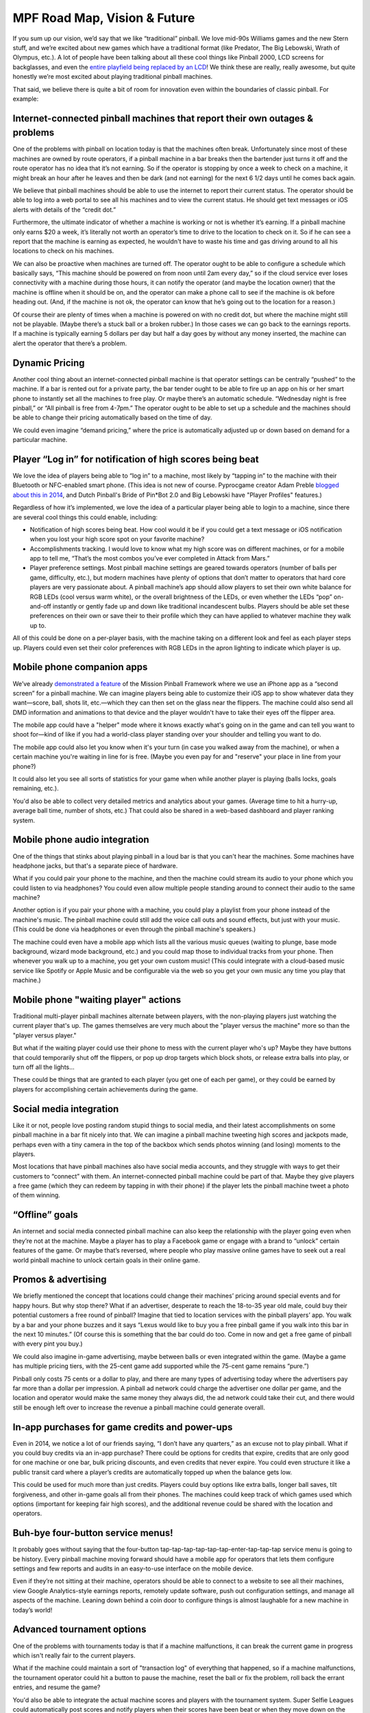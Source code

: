 MPF Road Map, Vision & Future
=============================

If you sum up our vision, we’d say that we like “traditional” pinball. We love mid-90s
Williams games and the new Stern stuff, and we’re excited about new games which have a
traditional format (like Predator, The Big Lebowski, Wrath of Olympus, etc.). A lot of
people have been talking about all these cool things like Pinball 2000, LCD screens for
backglasses, and even the `entire playfield being replaced by an LCD <http://www.multimorphic.com/index.php/p3-pinball-platform>`_!
We think these are really, really awesome, but quite honestly we’re most excited about
playing traditional pinball machines.

That said, we believe there is quite a bit of room for innovation even within the boundaries
of classic pinball. For example:

Internet-connected pinball machines that report their own outages & problems
----------------------------------------------------------------------------

One of the problems with pinball on location today is that the machines often break.
Unfortunately since most of these machines are owned by route operators, if a pinball
machine in a bar breaks then the bartender just turns it off and the route operator has
no idea that it’s not earning. So if the operator is stopping by once a week to check on a
machine, it might break an hour after he leaves and then be dark (and not earning) for the
next 6 1/2 days until he comes back again.

We believe that pinball machines should be able to use the internet to report their current
status. The operator should be able to log into a web portal to see all his machines and
to view the current status. He should get text messages or iOS alerts with details of the
“credit dot.”

Furthermore, the ultimate indicator of whether a machine is working or not is whether it’s
earning. If a pinball machine only earns $20 a week, it’s literally not worth an operator’s
time to drive to the location to check on it. So if he can see a report that the machine is
earning as expected, he wouldn't have to waste his time and gas driving around to all his
locations to check on his machines.

We can also be proactive when machines are turned off. The operator ought to be able to
configure a schedule which basically says, “This machine should be powered on from noon
until 2am every day,” so if the cloud service ever loses connectivity with a machine
during those hours, it can notify the operator (and maybe the location owner) that the
machine is offline when it should be on, and the operator can make a phone call to see
if the machine is ok before heading out. (And, if the machine is not ok, the operator
can know that he’s going out to the location for a reason.)

Of course their are plenty of times when a machine is powered on with no credit dot, but
where the machine might still not be playable. (Maybe there’s a stuck ball or a broken
rubber.) In those cases we can go back to the earnings reports. If a machine is typically
earning 5 dollars per day but half a day goes by without any money inserted, the machine
can alert the operator that there’s a problem.

Dynamic Pricing
---------------

Another cool thing about an internet-connected pinball machine is that operator settings
can be centrally “pushed” to the machine. If a bar is rented out for a private party, the
bar tender ought to be able to fire up an app on his or her smart phone to instantly set
all the machines to free play. Or maybe there’s an automatic schedule. “Wednesday night
is free pinball,” or “All pinball is free from 4-7pm.” The operator ought to be able to
set up a schedule and the machines should be able to change their pricing automatically
based on the time of day.

We could even imagine “demand pricing,” where the price is automatically adjusted up or
down based on demand for a particular machine.

Player “Log in” for notification of high scores being beat
----------------------------------------------------------

We love the idea of players being able to “log in” to a machine, most likely by “tapping
in” to the machine with their Bluetooth or NFC-enabled smart phone. (This idea is not new
of course. Pyprocgame creator Adam Preble `blogged about this in 2014 <http://adampreble.net/blog/2014/02/ibeacon-at-the-arcade/>`_,
and Dutch Pinball's Bride of Pin*Bot 2.0 and Big Lebowski have "Player Profiles" features.)

Regardless of how it’s implemented, we love the idea of a particular player being able to
login to a machine, since there are several cool things this could enable, including:

* Notification of high scores being beat. How cool would it be if you could get a text
  message or iOS notification when you lost your high score spot on your favorite machine?
* Accomplishments tracking. I would love to know what my high score was on different
  machines, or for a mobile app to tell me, “That’s the most combos you’ve ever completed
  in Attack from Mars.”
* Player preference settings. Most pinball machine settings are geared towards operators
  (number of balls per game, difficulty, etc.), but modern machines have plenty of options
  that don’t matter to operators that hard core players are very passionate about. A
  pinball machine’s app should allow players to set their own white balance for RGB
  LEDs (cool versus warm white), or the overall brightness of the LEDs, or even whether
  the LEDs “pop” on-and-off instantly or gently fade up and down like traditional
  incandescent bulbs. Players should be able set these preferences on their own or
  save their to their profile which they can have applied to whatever machine they walk
  up to.

All of this could be done on a per-player basis, with the machine taking on a different
look and feel as each player steps up. Players could even set their color preferences with
RGB LEDs in the apron lighting to indicate which player is up.

Mobile phone companion apps
---------------------------

We’ve already `demonstrated a feature <https://www.youtube.com/watch?v=0HouBZHx2uQ>`_ of
the Mission Pinball Framework where we use an iPhone app as a “second screen” for a pinball
machine. We can imagine players being able to customize their iOS app to show whatever
data they want—score, ball, shots lit, etc.—which they can then set on the
glass near the flippers. The machine could also send all DMD information and animations
to that device and the player wouldn't have to take their eyes off the flipper area.

The mobile app could have a "helper" mode where it knows exactly what's going on in the game
and can tell you want to shoot for—kind of like if you had a world-class player
standing over your shoulder and telling you want to do.

The mobile app could also let you know when it's your turn (in case you walked away from
the machine), or when a certain machine you're waiting in line for is free. (Maybe you
even pay for and "reserve" your place in line from your phone?)

It could also let you see all sorts of statistics for your game when while another
player is playing (balls locks, goals remaining, etc.).

You'd also be able to collect very detailed metrics and analytics about your games. (Average
time to hit a hurry-up, average ball time, number of shots, etc.) That could also be
shared in a web-based dashboard and player ranking system.

Mobile phone audio integration
------------------------------

One of the things that stinks about playing pinball in a loud bar is that you can't hear
the machines. Some machines have headphone jacks, but that's a separate piece of hardware.

What if you could pair your phone to the machine, and then the machine could stream its
audio to your phone which you could listen to via headphones? You could even allow
multiple people standing around to connect their audio to the same machine?

Another option is if you pair your phone with a machine, you could play a playlist from
your phone instead of the machine's music. The pinball machine could still add the
voice call outs and sound effects, but just with your music. (This could be done via
headphones or even through the pinball machine's speakers.)

The machine could even have a mobile app which lists all the various music queues
(waiting to plunge, base mode background, wizard mode background, etc.) and you could
map those to individual tracks from your phone. Then whenever you walk up to a machine,
you get your own custom music! (This could integrate with a cloud-based music service
like Spotify or Apple Music and be configurable via the web so you get your own music
any time you play that machine.)

Mobile phone "waiting player" actions
-------------------------------------

Traditional multi-player pinball machines alternate between players, with the non-playing
players just watching the current player that's up. The games themselves are very much
about the "player versus the machine" more so than the "player versus player."

But what if the waiting player could use their phone to mess with the current player
who's up? Maybe they have buttons that could temporarily shut off the flippers, or pop
up drop targets which block shots, or release extra balls into play, or turn off all the
lights...

These could be things that are granted to each player (you get one of each per game), or
they could be earned by players for accomplishing certain achievements during the game.

Social media integration
------------------------

Like it or not, people love posting random stupid things to social media, and their
latest accomplishments on some pinball machine in a bar fit nicely into that. We can
imagine a pinball machine tweeting high scores and jackpots made, perhaps even with a
tiny camera in the top of the backbox which sends photos winning (and losing) moments
to the players.

Most locations that have pinball machines also have social media accounts, and they
struggle with ways to get their customers to “connect” with them. An internet-connected
pinball machine could be part of that. Maybe they give players a free game (which they
can redeem by tapping in with their phone) if the player lets the pinball machine tweet
a photo of them winning.

“Offline” goals
---------------

An internet and social media connected pinball machine can also keep the relationship
with the player going even when they’re not at the machine. Maybe a player has to play a
Facebook game or engage with a brand to “unlock” certain features of the game. Or maybe
that’s reversed, where people who play massive online games have to seek out a real world
pinball machine to unlock certain goals in their online game.

Promos & advertising
--------------------

We briefly mentioned the concept that locations could change their machines’ pricing
around special events and for happy hours. But why stop there? What if an advertiser,
desperate to reach the 18-to-35 year old male, could buy their potential customers a
free round of pinball? Imagine that tied to location services with the pinball players’
app. You walk by a bar and your phone buzzes and it says “Lexus would like to buy you a
free pinball game if you walk into this bar in the next 10 minutes.” (Of course this is
something that the bar could do too. Come in now and get a free game of pinball with
every pint you buy.)

We could also imagine in-game advertising, maybe between balls or even integrated within
the game. (Maybe a game has multiple pricing tiers, with the 25-cent game add supported
while the 75-cent game remains “pure.”)

Pinball only costs 75 cents or a dollar to play, and there are many types of advertising
today where the advertisers pay far more than a dollar per impression. A pinball ad
network could charge the advertiser one dollar per game, and the location and operator
would make the same money they always did, the ad network could take their cut, and
there would still be enough left over to increase the revenue a pinball machine could
generate overall.

In-app purchases for game credits and power-ups
-----------------------------------------------

Even in 2014, we notice a lot of our friends saying, “I don’t have any quarters,” as an
excuse not to play pinball. What if you could buy credits via an in-app purchase? There
could be options for credits that expire, credits that are only good for one machine or
one bar, bulk pricing discounts, and even credits that never expire. You could even
structure it like a public transit card where a player’s credits are automatically topped
up when the balance gets low.

This could be used for much more than just credits. Players could buy options like extra
balls, longer ball saves, tilt forgiveness, and other in-game goals all from their phones.
The machines could keep track of which games used which options (important for keeping
fair high scores), and the additional revenue could be shared with the location and
operators.

Buh-bye four-button service menus!
----------------------------------

It probably goes without saying that the four-button
tap-tap-tap-tap-tap-tap-enter-tap-tap-tap service menu is going to be history. Every
pinball machine moving forward should have a mobile app for operators that lets them
configure settings and few reports and audits in an easy-to-use interface on the mobile
device.

Even if they’re not sitting at their machine, operators should be able to connect to a
website to see all their machines, view Google Analytics-style earnings reports, remotely
update software, push out configuration settings, and manage all aspects of the machine.
Leaning down behind a coin door to configure things is almost laughable for a new machine
in today’s world!

Advanced tournament options
---------------------------

One of the problems with tournaments today is that if a machine malfunctions, it can break
the current game in progress which isn't really fair to the current players.

What if the machine could maintain a sort of "transaction log" of everything that happened,
so if a machine malfunctions, the tournament operator could hit a button to pause the
machine, reset the ball or fix the problem, roll back the errant entries, and resume the
game?

You'd also be able to integrate the actual machine scores and players with the
tournament system. Super Selfie Leagues could automatically post scores and notify players
when their scores have been beat or when they move down on the leaderboard.

The future is bright!
---------------------

One of the things we love most about pinball is that it’s a real, physical thing.
Traditional arcade games have lost much of their earnings power because everyone has a
PS4 and 60″ tv at home. But most people don’t have pinball machines at home. And even
though there are pinball apps for every device out there (which we LOVE, by the way), it
just doesn't compare to actually banging a metal ball around with some mechanical levers.

Oh btw, we’re doing all of this in the Mission Pinball Framework!

Maybe it goes without saying, but we consider everything in this article to be our “to do”
list for the Mission Pinball Framework. We didn't even start writing the framework until
June of this year. We’ve made fantastic progress building something that’s easy to use,
highly configurable, and (of course), 100% open source and completely free.

We envision that we’ll get the core framework done by the end of the year, with everything
on our “traditional pinball machine” list done sometime next year. After that we’ll be
working hard building the internet connectivity, the apps, the web portals, and everything
else we talked about here.

The best part is that the Mission Pinball Framework is highly modular, so if you think
some (or all) of these ideas are stupid, that’s fine with us! You can pick-and-choose the
parts of the framework that you like and throw out the rest.

If you haven’t looked at the Mission Pinball Framework yet, take a look at our
documentation, or download it and follow our step-by-step tutorial which can get your
machine up and flipping on our framework in no time!

Finally, we understand that a lot (ok, everything) we talked about here only applies to
new pinball machines moving forward. But what about the hundreds of thousands of existing
machines which are already in the world based on 20-year old technology? We have some
ideas for them too… stay tuned! (Or ask us about them at the Expo this weekend.)

Happy pinballing!

Late 2016 Update
----------------

We originally wrote this vision when we started MPF back in 2014 (though it's been updated
since then). In late 2016, Jersey Jack Pinball announced `Dialed In! <http://www.jerseyjackpinball.com/games/#dice>`_,
a machine that has some of the features we wrote about in our vision. At Expo, someone asked
us if we were upset that Jersey Jack "ripped us off". Our answer is quite the opposite.
We're thrilled! We love these ideas and love that they're making their way into pinball.
(And frankly we hope that Stern and everyone else does these too.)

Everything about Mission Pinball is open and available for sharing, use, and ripping off.
Take our ideas. Take our code. Copy our docs. We love it all!
